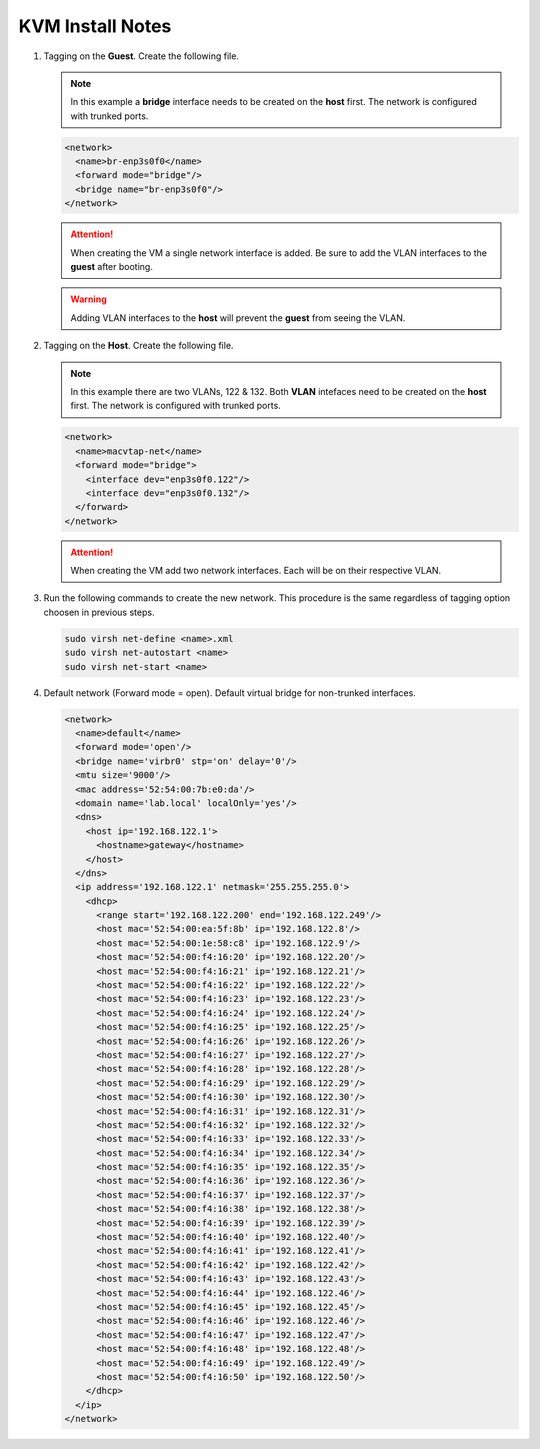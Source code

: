KVM Install Notes
=================

#. Tagging on the **Guest**. Create the following file.

   .. note:: In this example a **bridge** interface needs to be created on the
      **host** first. The network is configured with trunked ports.

   .. code-block:: xml

      <network>
        <name>br-enp3s0f0</name>
        <forward mode="bridge"/>
        <bridge name="br-enp3s0f0"/>
      </network>

   .. attention:: When creating the VM a single network interface is added. Be
      sure to add the VLAN interfaces to the **guest** after booting.

   .. warning:: Adding VLAN interfaces to the **host** will prevent the
      **guest** from seeing the VLAN.

#. Tagging on the **Host**. Create the following file.

   .. note:: In this example there are two VLANs, 122 & 132. Both **VLAN**
      intefaces need to be created on the **host** first. The network is
      configured with trunked ports.

   .. code-block:: xml

      <network>
        <name>macvtap-net</name>
        <forward mode="bridge">
          <interface dev="enp3s0f0.122"/>
          <interface dev="enp3s0f0.132"/>
        </forward>
      </network>

   .. attention:: When creating the VM add two network interfaces. Each will be
      on their respective VLAN.

#. Run the following commands to create the new network. This procedure is the
   same regardless of tagging option choosen in previous steps.

   .. code-block:: bash

      sudo virsh net-define <name>.xml
      sudo virsh net-autostart <name>
      sudo virsh net-start <name>

#. Default network (Forward mode = open). Default virtual bridge for
   non-trunked interfaces.

   .. code-block:: xml

      <network>
        <name>default</name>
        <forward mode='open'/>
        <bridge name='virbr0' stp='on' delay='0'/>
        <mtu size='9000'/>
        <mac address='52:54:00:7b:e0:da'/>
        <domain name='lab.local' localOnly='yes'/>
        <dns>
          <host ip='192.168.122.1'>
            <hostname>gateway</hostname>
          </host>
        </dns>
        <ip address='192.168.122.1' netmask='255.255.255.0'>
          <dhcp>
            <range start='192.168.122.200' end='192.168.122.249'/>
            <host mac='52:54:00:ea:5f:8b' ip='192.168.122.8'/>
            <host mac='52:54:00:1e:58:c8' ip='192.168.122.9'/>
            <host mac='52:54:00:f4:16:20' ip='192.168.122.20'/>
            <host mac='52:54:00:f4:16:21' ip='192.168.122.21'/>
            <host mac='52:54:00:f4:16:22' ip='192.168.122.22'/>
            <host mac='52:54:00:f4:16:23' ip='192.168.122.23'/>
            <host mac='52:54:00:f4:16:24' ip='192.168.122.24'/>
            <host mac='52:54:00:f4:16:25' ip='192.168.122.25'/>
            <host mac='52:54:00:f4:16:26' ip='192.168.122.26'/>
            <host mac='52:54:00:f4:16:27' ip='192.168.122.27'/>
            <host mac='52:54:00:f4:16:28' ip='192.168.122.28'/>
            <host mac='52:54:00:f4:16:29' ip='192.168.122.29'/>
            <host mac='52:54:00:f4:16:30' ip='192.168.122.30'/>
            <host mac='52:54:00:f4:16:31' ip='192.168.122.31'/>
            <host mac='52:54:00:f4:16:32' ip='192.168.122.32'/>
            <host mac='52:54:00:f4:16:33' ip='192.168.122.33'/>
            <host mac='52:54:00:f4:16:34' ip='192.168.122.34'/>
            <host mac='52:54:00:f4:16:35' ip='192.168.122.35'/>
            <host mac='52:54:00:f4:16:36' ip='192.168.122.36'/>
            <host mac='52:54:00:f4:16:37' ip='192.168.122.37'/>
            <host mac='52:54:00:f4:16:38' ip='192.168.122.38'/>
            <host mac='52:54:00:f4:16:39' ip='192.168.122.39'/>
            <host mac='52:54:00:f4:16:40' ip='192.168.122.40'/>
            <host mac='52:54:00:f4:16:41' ip='192.168.122.41'/>
            <host mac='52:54:00:f4:16:42' ip='192.168.122.42'/>
            <host mac='52:54:00:f4:16:43' ip='192.168.122.43'/>
            <host mac='52:54:00:f4:16:44' ip='192.168.122.46'/>
            <host mac='52:54:00:f4:16:45' ip='192.168.122.45'/>
            <host mac='52:54:00:f4:16:46' ip='192.168.122.46'/>
            <host mac='52:54:00:f4:16:47' ip='192.168.122.47'/>
            <host mac='52:54:00:f4:16:48' ip='192.168.122.48'/>
            <host mac='52:54:00:f4:16:49' ip='192.168.122.49'/>
            <host mac='52:54:00:f4:16:50' ip='192.168.122.50'/>
          </dhcp>
        </ip>
      </network>
